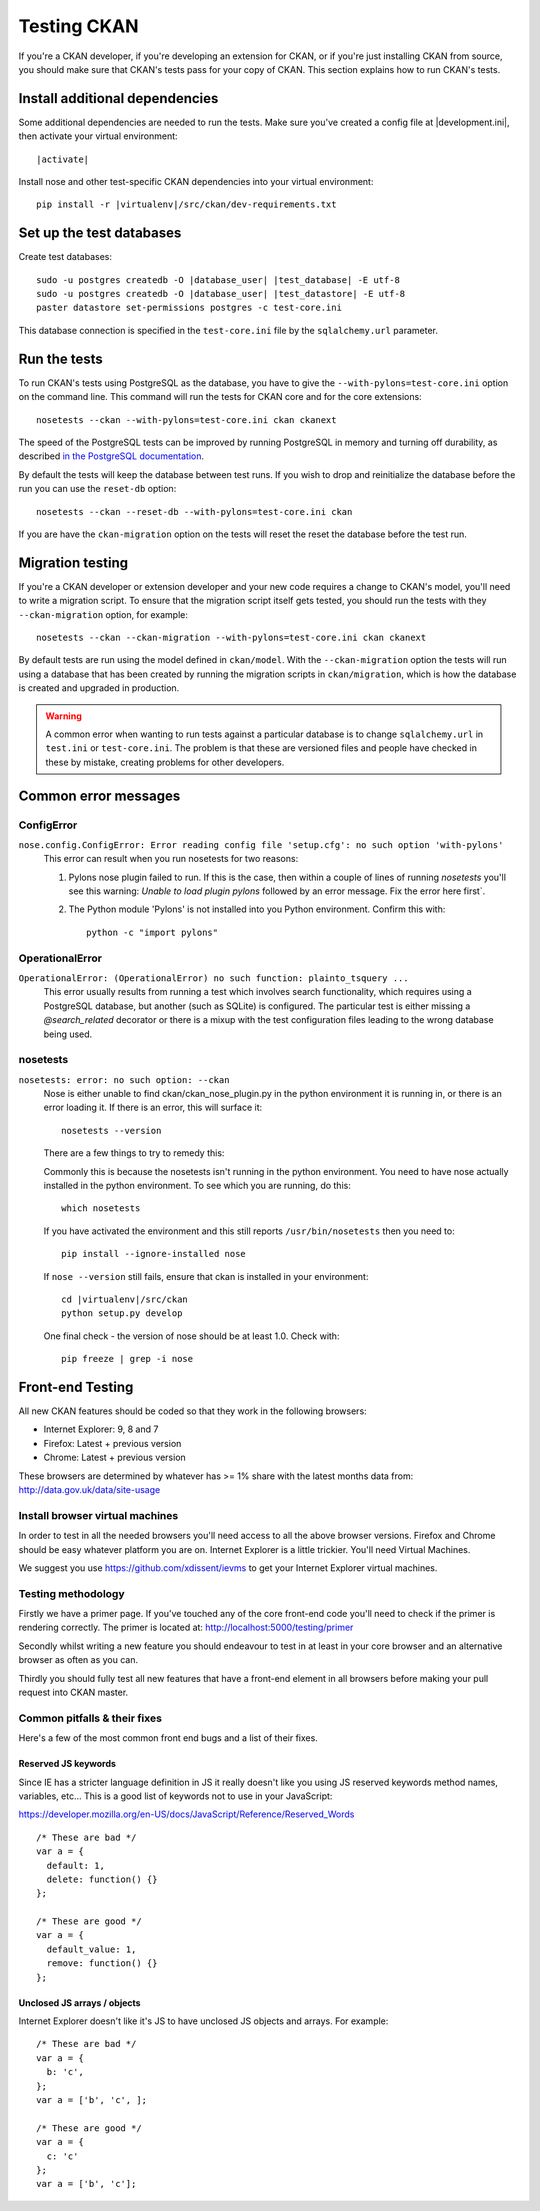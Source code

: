 ============
Testing CKAN
============

If you're a CKAN developer, if you're developing an extension for CKAN, or if
you're just installing CKAN from source, you should make sure that CKAN's tests
pass for your copy of CKAN. This section explains how to run CKAN's tests.


-------------------------------
Install additional dependencies
-------------------------------

Some additional dependencies are needed to run the tests. Make sure you've
created a config file at |development.ini|, then activate your
virtual environment:

.. parsed-literal::

    |activate|

Install nose and other test-specific CKAN dependencies into your virtual
environment:

.. versionchanged:: 2.1
   In CKAN 2.0 and earlier the requirements file was called
   ``pip-requirements-test.txt``, not ``dev-requirements.txt`` as below.

.. parsed-literal::

    pip install -r |virtualenv|/src/ckan/dev-requirements.txt


-------------------------
Set up the test databases
-------------------------

.. versionchanged:: 2.1
   Previously |postgres| tests used the databases defined in your
   ``development.ini`` file, instead of using their own test databases.

Create test databases:

.. parsed-literal::

    sudo -u postgres createdb -O |database_user| |test_database| -E utf-8
    sudo -u postgres createdb -O |database_user| |test_datastore| -E utf-8
    paster datastore set-permissions postgres -c test-core.ini

This database connection is specified in the ``test-core.ini`` file by the
``sqlalchemy.url`` parameter.


-------------
Run the tests
-------------

To run CKAN's tests using PostgreSQL as the database, you have to give the
``--with-pylons=test-core.ini`` option on the command line. This command will
run the tests for CKAN core and for the core extensions::

     nosetests --ckan --with-pylons=test-core.ini ckan ckanext

The speed of the PostgreSQL tests can be improved by running PostgreSQL in
memory and turning off durability, as described
`in the PostgreSQL documentation <http://www.postgresql.org/docs/9.0/static/non-durability.html>`_. 

By default the tests will keep the database between test runs. If you wish to
drop and reinitialize the database before the run you can use the ``reset-db``
option::

     nosetests --ckan --reset-db --with-pylons=test-core.ini ckan

If you are have the ``ckan-migration`` option on the tests will reset the
reset the database before the test run.


.. _migrationtesting:

-----------------
Migration testing
-----------------

If you're a CKAN developer or extension developer and your new code requires a
change to CKAN's model, you'll need to write a migration script. To ensure that
the migration script itself gets tested, you should run the tests with
they ``--ckan-migration`` option, for example::

     nosetests --ckan --ckan-migration --with-pylons=test-core.ini ckan ckanext

By default tests are run using the model defined in ``ckan/model``.
With the ``--ckan-migration`` option the tests will run using a database that
has been created by running the migration scripts in ``ckan/migration``, which
is how the database is created and upgraded in production.

.. warning ::

   A common error when wanting to run tests against a particular database is to
   change ``sqlalchemy.url`` in ``test.ini`` or ``test-core.ini``. The problem
   is that these are versioned files and people have checked in these by
   mistake, creating problems for other developers.

---------------------
Common error messages
---------------------

ConfigError
===========

``nose.config.ConfigError: Error reading config file 'setup.cfg': no such option 'with-pylons'``
   This error can result when you run nosetests for two reasons:

   1. Pylons nose plugin failed to run. If this is the case, then within a couple of lines of running `nosetests` you'll see this warning: `Unable to load plugin pylons` followed by an error message. Fix the error here first`.

   2. The Python module 'Pylons' is not installed into you Python environment. Confirm this with::

        python -c "import pylons"

OperationalError
================

``OperationalError: (OperationalError) no such function: plainto_tsquery ...``
   This error usually results from running a test which involves search functionality, which requires using a PostgreSQL database, but another (such as SQLite) is configured. The particular test is either missing a `@search_related` decorator or there is a mixup with the test configuration files leading to the wrong database being used.

nosetests
=========

``nosetests: error: no such option: --ckan``
   Nose is either unable to find ckan/ckan_nose_plugin.py in the python environment it is running in, or there is an error loading it. If there is an error, this will surface it::

         nosetests --version

   There are a few things to try to remedy this:

   Commonly this is because the nosetests isn't running in the python environment. You need to have nose actually installed in the python environment. To see which you are running, do this::

         which nosetests

   If you have activated the environment and this still reports ``/usr/bin/nosetests`` then you need to::

         pip install --ignore-installed nose

   If ``nose --version`` still fails, ensure that ckan is installed in your environment:

   .. parsed-literal::

         cd |virtualenv|/src/ckan
         python setup.py develop

   One final check - the version of nose should be at least 1.0. Check with::

         pip freeze | grep -i nose


-----------------
Front-end Testing
-----------------

All new CKAN features should be coded so that they work in the
following browsers:

* Internet Explorer: 9, 8 and 7
* Firefox: Latest + previous version
* Chrome: Latest + previous version

These browsers are determined by whatever has >= 1% share with the
latest months data from: http://data.gov.uk/data/site-usage

Install browser virtual machines
================================

In order to test in all the needed browsers you'll need access to
all the above browser versions. Firefox and Chrome should be easy
whatever platform you are on. Internet Explorer is a little trickier.
You'll need Virtual Machines.

We suggest you use https://github.com/xdissent/ievms to get your
Internet Explorer virtual machines.

Testing methodology
===================

Firstly we have a primer page. If you've touched any of the core
front-end code you'll need to check if the primer is rendering
correctly. The primer is located at:
http://localhost:5000/testing/primer

Secondly whilst writing a new feature you should endeavour to test
in at least in your core browser and an alternative browser as often
as you can.

Thirdly you should fully test all new features that have a front-end
element in all browsers before making your pull request into
CKAN master.

Common pitfalls & their fixes
=============================

Here's a few of the most common front end bugs and a list of their
fixes.

Reserved JS keywords
--------------------

Since IE has a stricter language definition in JS it really doesn't
like you using JS reserved keywords method names, variables, etc...
This is a good list of keywords not to use in your JavaScript:

https://developer.mozilla.org/en-US/docs/JavaScript/Reference/Reserved_Words

::

  /* These are bad */
  var a = {
    default: 1,
    delete: function() {}
  };

  /* These are good */
  var a = {
    default_value: 1,
    remove: function() {}
  };

Unclosed JS arrays / objects
----------------------------

Internet Explorer doesn't like it's JS to have unclosed JS objects
and arrays. For example:

::

  /* These are bad */
  var a = {
    b: 'c',
  };
  var a = ['b', 'c', ];

  /* These are good */
  var a = {
    c: 'c'
  };
  var a = ['b', 'c'];
